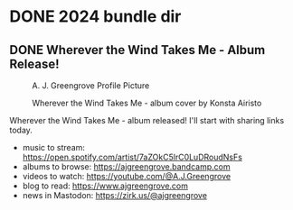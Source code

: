 #+HUGO_BASE_DIR: ../../

#+bibliography: ../bibliography.json
#+cite_export: csl

* DONE 2024 bundle dir
:PROPERTIES:
:EXPORT_HUGO_BUNDLE: 2024
:END:

** DONE Wherever the Wind Takes Me - Album Release!
:PROPERTIES:
:EXPORT_DATE: 2024-11-26T20:55:00+03:00
:EXPORT_HUGO_BUNDLE: wherever-the-wind-takes-me
:EXPORT_FILE_NAME: index
:END:

#+name: a-j-greengrove-profile-picture
#+caption: A. J. Greengrove Profile Picture
[[file:wherever-the-wind-takes-me/profile-pic-rectangle.jpg]]

#+name: wherever-the-wind-takes-me-album-cover-by-konsta-airisto
#+caption: Wherever the Wind Takes Me - album cover by Konsta Airisto
[[file:wherever-the-wind-takes-me/cover-res.jpg]]

Wherever the Wind Takes Me - album released!
I'll start with sharing links today.

- music to stream: https://open.spotify.com/artist/7aZOkC5lrC0LuDRoudNsFs
- albums to browse: https://ajgreengrove.bandcamp.com
- videos to watch: https://youtube.com/@A.J.Greengrove
- blog to read: https://www.ajgreengrove.com
- news in Mastodon: https://zirk.us/@ajgreengrove

